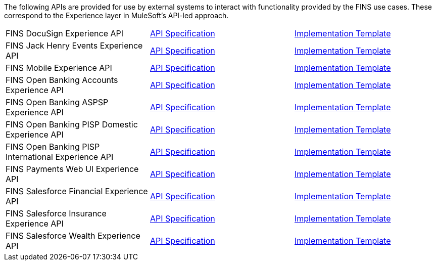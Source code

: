 The following APIs are provided for use by external systems to interact with functionality provided by the FINS use cases. These correspond to the Experience layer in MuleSoft's API-led approach.

[%hardbreaks]
[cols=3*]
|===
|FINS DocuSign Experience API | https://anypoint.mulesoft.com/exchange/org.mule.examples/fins-docusign-exp-api-spec[API Specification^] | https://anypoint.mulesoft.com/exchange/org.mule.examples/fins-docusign-exp-api[Implementation Template^]
|FINS Jack Henry Events Experience API | https://anypoint.mulesoft.com/exchange/org.mule.examples/fins-jackhenry-events-exp-api-spec[API Specification^] | https://anypoint.mulesoft.com/exchange/org.mule.jackhenry-events/fins-docusign-exp-api[Implementation Template^]
|FINS Mobile Experience API | https://anypoint.mulesoft.com/exchange/org.mule.examples/fins-mobile-exp-api-spec[API Specification^] | https://anypoint.mulesoft.com/exchange/org.mule.examples/fins-mobile-exp-api[Implementation Template^]
|FINS Open Banking Accounts Experience API | https://anypoint.mulesoft.com/exchange/org.mule.examples/fins-open-banking-accounts-exp-api-spec[API Specification^] | https://anypoint.mulesoft.com/exchange/org.mule.examples/fins-open-banking-accounts-exp-api[Implementation Template^]
|FINS Open Banking ASPSP Experience API | https://anypoint.mulesoft.com/exchange/org.mule.examples/fins-open-banking-aspsp-exp-api-spec[API Specification^] | https://anypoint.mulesoft.com/exchange/org.mule.examples/fins-open-banking-aspsp-exp-api[Implementation Template^]
|FINS Open Banking PISP Domestic Experience API | https://anypoint.mulesoft.com/exchange/org.mule.examples/fins-open-banking-pisp-domestic-exp-api-spec[API Specification^] | https://anypoint.mulesoft.com/exchange/org.mule.examples/fins-open-banking-pisp-domestic-exp-api[Implementation Template^]
|FINS Open Banking PISP International Experience API | https://anypoint.mulesoft.com/exchange/org.mule.examples/fins-open-banking-pisp-international-exp-api-spec[API Specification^] | https://anypoint.mulesoft.com/exchange/org.mule.examples/fins-open-banking-pisp-international-exp-api[Implementation Template^]
|FINS Payments Web UI Experience API | https://anypoint.mulesoft.com/exchange/org.mule.examples/fins-payments-webui-exp-api-spec[API Specification^] | https://anypoint.mulesoft.com/exchange/org.mule.examples/fins-payments-webui-exp-api[Implementation Template^]
|FINS Salesforce Financial Experience API | https://anypoint.mulesoft.com/exchange/org.mule.examples/fins-salesforce-financial-exp-api-spec[API Specification^] | https://anypoint.mulesoft.com/exchange/org.mule.examples/fins-salesforce-financial-exp-api[Implementation Template^]
|FINS Salesforce Insurance Experience API | https://anypoint.mulesoft.com/exchange/org.mule.examples/fins-salesforce-insurance-exp-api-spec[API Specification^] | https://anypoint.mulesoft.com/exchange/org.mule.examples/fins-salesforce-insurance-exp-api[Implementation Template^]
|FINS Salesforce Wealth Experience API | https://anypoint.mulesoft.com/exchange/org.mule.examples/fins-salesforce-wealth-exp-api-spec[API Specification^] | https://anypoint.mulesoft.com/exchange/org.mule.examples/fins-salesforce-wealth-exp-api[Implementation Template^]
|===

